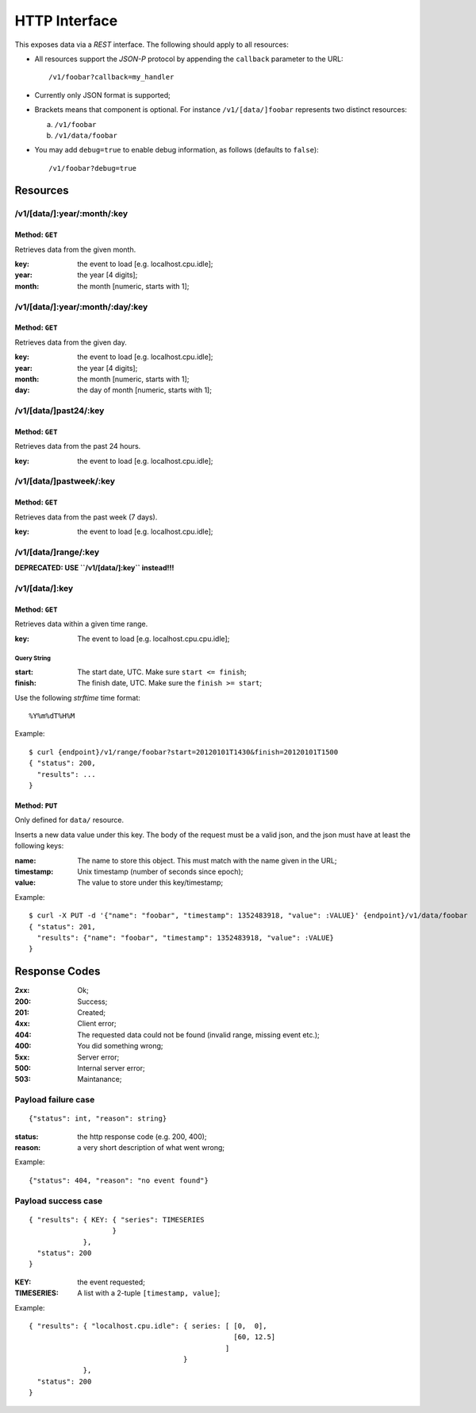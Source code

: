 ================
 HTTP Interface
================

This exposes data via a *REST* interface. The following should apply
to all resources:

* All resources support the *JSON-P* protocol by appending the
  ``callback`` parameter to the URL::

  /v1/foobar?callback=my_handler

* Currently only JSON format is supported;

* Brackets means that component is optional. For instance
  ``/v1/[data/]foobar`` represents two distinct resources:

  a. ``/v1/foobar``

  b. ``/v1/data/foobar``

* You may add ``debug=true`` to enable debug information, as follows
  (defaults to ``false``)::

  /v1/foobar?debug=true

Resources
=========

/v1/[data/]:year/:month/:key
----------------------------

Method: ``GET``
~~~~~~~~~~~~~~~

Retrieves data from the given month.

:key: the event to load [e.g. localhost.cpu.idle];
:year: the year [4 digits];
:month: the month [numeric, starts with 1];

/v1/[data/]:year/:month/:day/:key
---------------------------------

Method: ``GET``
~~~~~~~~~~~~~~~

Retrieves data from the given day.

:key: the event to load [e.g. localhost.cpu.idle];
:year: the year [4 digits];
:month: the month [numeric, starts with 1];
:day: the day of month [numeric, starts with 1];

/v1/[data/]past24/:key
----------------------

Method: ``GET``
~~~~~~~~~~~~~~~

Retrieves data from the past 24 hours.

:key: the event to load [e.g. localhost.cpu.idle];

/v1/[data/]pastweek/:key
------------------------

Method: ``GET``
~~~~~~~~~~~~~~~

Retrieves data from the past week (7 days).

:key: the event to load [e.g. localhost.cpu.idle];

/v1/[data/]range/:key
---------------------

**DEPRECATED: USE ``/v1/[data/]:key`` instead!!!**

/v1/[data/]:key
---------------------

Method: ``GET``
~~~~~~~~~~~~~~~

Retrieves data within a given time range.

:key: The event to load [e.g. localhost.cpu.cpu.idle];

Query String
++++++++++++

:start: The start date, UTC. Make sure ``start <= finish``;
:finish: The finish date, UTC. Make sure the ``finish >= start``;

Use the following *strftime* time format::

  %Y%m%dT%H%M

Example::

  $ curl {endpoint}/v1/range/foobar?start=20120101T1430&finish=20120101T1500
  { "status": 200,
    "results": ...
  }

Method: ``PUT``
~~~~~~~~~~~~~~~

Only defined for ``data/`` resource.

Inserts a new data value under this key. The body of the request must
be a valid json, and the json must have at least the following keys:

:name: The name to store this object. This must match with the name
       given in the URL;
:timestamp: Unix timestamp (number of seconds since epoch);
:value: The value to store under this key/timestamp;

Example::

  $ curl -X PUT -d '{"name": "foobar", "timestamp": 1352483918, "value": :VALUE}' {endpoint}/v1/data/foobar
  { "status": 201,
    "results": {"name": "foobar", "timestamp": 1352483918, "value": :VALUE}
  }

Response Codes
==============

:2xx: Ok;

:200: Success;

:201: Created;

:4xx: Client error;

:404: The requested data could not be found (invalid range, missing
      event etc.);

:400: You did something wrong;

:5xx: Server error;

:500: Internal server error;

:503: Maintanance;

Payload failure case
--------------------

::

  {"status": int, "reason": string}

:status: the http response code (e.g. 200, 400);
:reason: a very short description of what went wrong;

Example:

::

  {"status": 404, "reason": "no event found"}


Payload success case
--------------------

::

  { "results": { KEY: { "series": TIMESERIES
                      }
               },
    "status": 200
  }

:KEY: the event requested;
:TIMESERIES: A list with a 2-tuple ``[timestamp, value]``;

Example:

::

  { "results": { "localhost.cpu.idle": { series: [ [0,  0],
                                                   [60, 12.5]
                                                 ]
                                       }
               },
    "status": 200
  }

